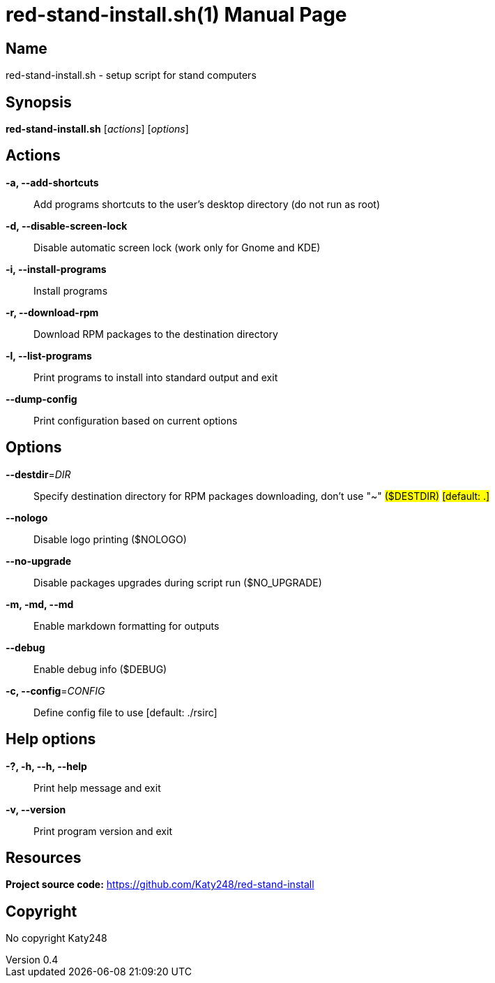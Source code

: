 :doctype: manpage
:manmanual: red-stand-install.sh
:mansource: red-stand-install.sh
:man-linkstyle: pass:[blue R < >]

= red-stand-install.sh(1)
Katy248
v0.4

== Name

red-stand-install.sh - setup script for stand computers

== Synopsis

*red-stand-install.sh* [_actions_] [_options_]

== Actions

*-a, --add-shortcuts*::
Add programs shortcuts to the user's desktop directory (do not run as root)

*-d, --disable-screen-lock*::
Disable automatic screen lock (work only for Gnome and KDE)

*-i, --install-programs*::
Install programs

*-r, --download-rpm*::
Download RPM packages to the destination directory

*-l, --list-programs*::
Print programs to install into standard output and exit

*--dump-config*::
Print configuration based on current options

== Options

*--destdir*=_DIR_::
Specify destination directory for RPM packages downloading, don't use "~" #($DESTDIR)# #[default: .]#

*--nologo*::
Disable logo printing ($NOLOGO)

*--no-upgrade*::
Disable packages upgrades during script run ($NO_UPGRADE)

*-m, -md, --md*::
Enable markdown formatting for outputs

*--debug*::
Enable debug info ($DEBUG)

*-c, --config*=_CONFIG_::
Define config file to use [default: ./rsirc]

== Help options

*-?, -h, --h, --help*::
Print help message and exit

*-v, --version*::
Print program version and exit

== Resources

*Project source code:* https://github.com/Katy248/red-stand-install

== Copyright

No copyright {author}
